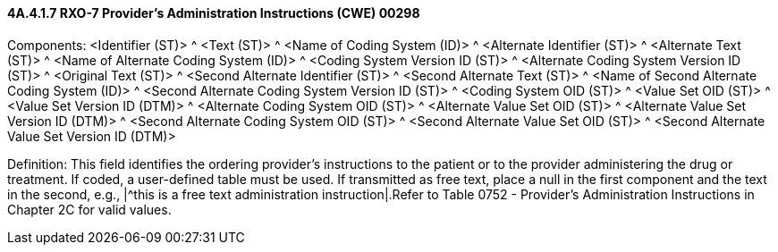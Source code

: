 ==== 4A.4.1.7 RXO-7 Provider's Administration Instructions (CWE) 00298

Components: <Identifier (ST)> ^ <Text (ST)> ^ <Name of Coding System (ID)> ^ <Alternate Identifier (ST)> ^ <Alternate Text (ST)> ^ <Name of Alternate Coding System (ID)> ^ <Coding System Version ID (ST)> ^ <Alternate Coding System Version ID (ST)> ^ <Original Text (ST)> ^ <Second Alternate Identifier (ST)> ^ <Second Alternate Text (ST)> ^ <Name of Second Alternate Coding System (ID)> ^ <Second Alternate Coding System Version ID (ST)> ^ <Coding System OID (ST)> ^ <Value Set OID (ST)> ^ <Value Set Version ID (DTM)> ^ <Alternate Coding System OID (ST)> ^ <Alternate Value Set OID (ST)> ^ <Alternate Value Set Version ID (DTM)> ^ <Second Alternate Coding System OID (ST)> ^ <Second Alternate Value Set OID (ST)> ^ <Second Alternate Value Set Version ID (DTM)>

Definition: This field identifies the ordering provider's instructions to the patient or to the provider administering the drug or treatment. If coded, a user-defined table must be used. If transmitted as free text, place a null in the first component and the text in the second, e.g., |^this is a free text administration instruction|.Refer to Table 0752 - Provider's Administration Instructions in Chapter 2C for valid values.

